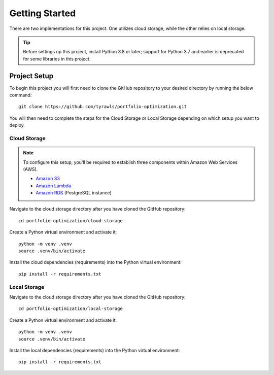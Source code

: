 .. Allow bash inline coding. Will only include line numbers if code has 5 of more lines.
.. highlight:: bash
   :linenothreshold: 5 


Getting Started
===============
There are two implementations for this project. One utilizes cloud storage, while the other relies on local storage.

.. tip::
    Before settings up this project, install Python 3.8 or later; support for Python 3.7 and earlier is deprecated for some libraries in this project. 


#############
Project Setup
#############

To begin this project you will first need to clone the GitHub repository to your desired directory by running the below command::

    git clone https://github.com/tyrawls/portfolio-optimization.git

You will then need to complete the steps for the Cloud Storage or Local Storage depending on which setup you want to deploy.


Cloud Storage
-------------

.. note::

    To configure this setup, you'll be required to establish three components within Amazon Web Services (AWS).

    - `Amazon S3 <https://aws.amazon.com/s3/>`_
    - `Amazon Lambda <https://aws.amazon.com/pm/lambda/>`_
    - `Amazon RDS <https://aws.amazon.com/rds/?p=ft&c=db&z=3>`_ (PostgreSQL instance)

Navigate to the cloud storage directory after you have cloned the GitHub repository::

    cd portfolio-optimization/cloud-storage

Create a Python virtual environment and activate it::

    python -m venv .venv
    source .venv/bin/activate

Install the cloud dependencies (requirements) into the Python virtual environment::

    pip install -r requirements.txt


Local Storage 
-------------

Navigate to the cloud storage directory after you have cloned the GitHub repository::

    cd portfolio-optimization/local-storage

Create a Python virtual environment and activate it::

    python -m venv .venv
    source .venv/bin/activate

Install the local dependencies (requirements) into the Python virtual environment::

    pip install -r requirements.txt

    

